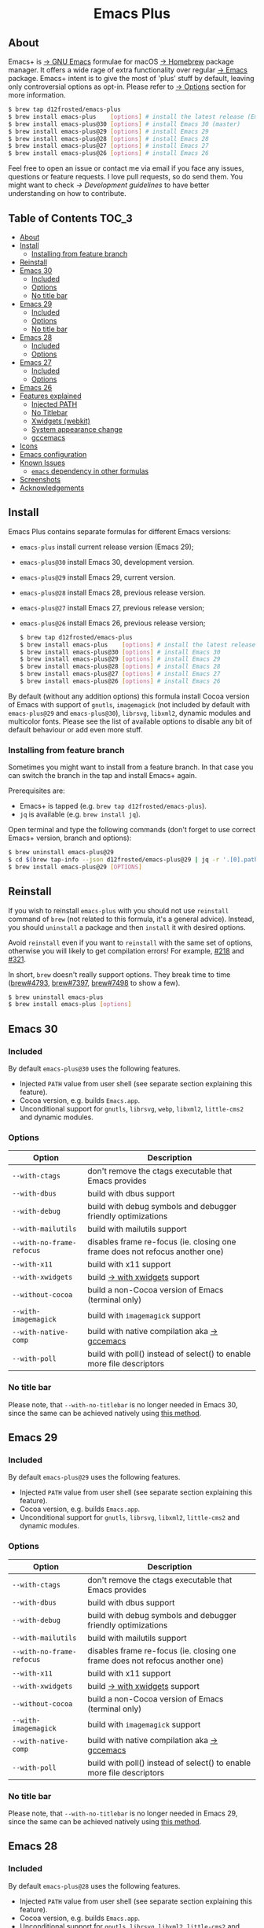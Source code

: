 #+begin_html
<p align="center">
  <img width="256px" src="images/emacs.png" alt="Banner">
</p>
<h1 align="center">Emacs Plus</h1>
<p align="center">
  <a href="https://github.com/d12frosted/homebrew-emacs-plus/actions?query=workflow%3A%22Emacs+30%22">
    <img src="https://github.com/d12frosted/homebrew-emacs-plus/workflows/Emacs%2030/badge.svg" alt="Emacs 30 CI Status Badge">
  </a>
  <a href="https://github.com/d12frosted/homebrew-emacs-plus/actions?query=workflow%3A%22Emacs+29%22">
    <img src="https://github.com/d12frosted/homebrew-emacs-plus/workflows/Emacs%2029/badge.svg" alt="Emacs 29 CI Status Badge">
  </a>
  <a href="https://github.com/d12frosted/homebrew-emacs-plus/actions?query=workflow%3A%22Emacs+28%22">
    <img src="https://github.com/d12frosted/homebrew-emacs-plus/workflows/Emacs%2028/badge.svg" alt="Emacs 28 CI Status Badge">
  </a>
  <a href="https://github.com/d12frosted/homebrew-emacs-plus/actions?query=workflow%3A%22Emacs+27%22">
    <img src="https://github.com/d12frosted/homebrew-emacs-plus/workflows/Emacs%2027/badge.svg" alt="Emacs 27 CI Status Badge">
  </a>
  <a href="https://github.com/d12frosted/homebrew-emacs-plus/actions?query=workflow%3A%22Emacs+26%22">
    <img src="https://github.com/d12frosted/homebrew-emacs-plus/workflows/Emacs%2026/badge.svg" alt="Emacs 26 CI Status Badge">
  </a>
</p>
#+end_html

** About

#+begin_html
<img align="right" width="40%" src="images/screenshot-01.png" alt="Screenshot">
#+end_html

Emacs+ is [[https://www.gnu.org/software/emacs/emacs.html][→ GNU Emacs]] formulae for macOS [[https://brew.sh][→ Homebrew]] package manager. It offers a wide rage of extra functionality over regular [[https://formulae.brew.sh/formula/emacs#default][→ Emacs]] package. Emacs+ intent is to give the most of 'plus' stuff by default, leaving only controversial options as opt-in. Please refer to [[#options][→ Options]] section for more information.

#+begin_src bash
  $ brew tap d12frosted/emacs-plus
  $ brew install emacs-plus    [options] # install the latest release (Emacs 29)
  $ brew install emacs-plus@30 [options] # install Emacs 30 (master)
  $ brew install emacs-plus@29 [options] # install Emacs 29
  $ brew install emacs-plus@28 [options] # install Emacs 28
  $ brew install emacs-plus@27 [options] # install Emacs 27
  $ brew install emacs-plus@26 [options] # install Emacs 26
#+end_src

Feel free to open an issue or contact me via email if you face any issues, questions or feature requests. I love pull requests, so do send them. You might want to check [[docs/development-guidelines.org][→ Development guidelines]] to have better understanding on how to contribute.

** Table of Contents :TOC_3:
  - [[#about][About]]
  - [[#install][Install]]
    - [[#installing-from-feature-branch][Installing from feature branch]]
  - [[#reinstall][Reinstall]]
  - [[#emacs-30][Emacs 30]]
    - [[#included][Included]]
    - [[#options][Options]]
    - [[#no-title-bar][No title bar]]
  - [[#emacs-29][Emacs 29]]
    - [[#included-1][Included]]
    - [[#options-1][Options]]
    - [[#no-title-bar-1][No title bar]]
  - [[#emacs-28][Emacs 28]]
    - [[#included-2][Included]]
    - [[#options-2][Options]]
  - [[#emacs-27][Emacs 27]]
    - [[#included-3][Included]]
    - [[#options-3][Options]]
  - [[#emacs-26][Emacs 26]]
  - [[#features-explained][Features explained]]
    - [[#injected-path][Injected PATH]]
    - [[#no-titlebar][No Titlebar]]
    - [[#xwidgets-webkit][Xwidgets (webkit)]]
    - [[#system-appearance-change][System appearance change]]
    - [[#gccemacs][gccemacs]]
  - [[#icons][Icons]]
  - [[#emacs-configuration][Emacs configuration]]
  - [[#known-issues][Known Issues]]
    - [[#emacs-dependency-in-other-formulas][=emacs= dependency in other formulas]]
  - [[#screenshots][Screenshots]]
  - [[#acknowledgements][Acknowledgements]]

** Install

Emacs Plus contains separate formulas for different Emacs versions:

- =emacs-plus= install current release version (Emacs 29);
- =emacs-plus@30= install Emacs 30, development version.
- =emacs-plus@29= install Emacs 29, current version.
- =emacs-plus@28= install Emacs 28, previous release version.
- =emacs-plus@27= install Emacs 27, previous release version;
- =emacs-plus@26= install Emacs 26, previous release version;

  #+begin_src bash
  $ brew tap d12frosted/emacs-plus
  $ brew install emacs-plus    [options] # install the latest release (Emacs 29)
  $ brew install emacs-plus@30 [options] # install Emacs 30
  $ brew install emacs-plus@29 [options] # install Emacs 29
  $ brew install emacs-plus@28 [options] # install Emacs 28
  $ brew install emacs-plus@27 [options] # install Emacs 27
  $ brew install emacs-plus@26 [options] # install Emacs 26
#+end_src

By default (without any addition options) this formula install Cocoa version of Emacs with support of =gnutls=, =imagemagick= (not included by default with =emacs-plus@29= and =emacs-plus@30=), =librsvg=, =libxml2=, dynamic modules and multicolor fonts. Please see the list of available options to disable any bit of default behaviour or add even more stuff.

*** Installing from feature branch

Sometimes you might want to install from a feature branch. In that case you can switch the branch in the tap and install Emacs+ again.

Prerequisites are:

- Emacs+ is tapped (e.g. =brew tap d12frosted/emacs-plus=).
- =jq= is available (e.g. =brew install jq=).

Open terminal and type the following commands (don't forget to use correct Emacs+ version, branch and options):

#+begin_src bash
  $ brew uninstall emacs-plus@29
  $ cd $(brew tap-info --json d12frosted/emacs-plus@29 | jq -r '.[0].path') && git switch BRANCH
  $ brew install emacs-plus@29 [OPTIONS]
#+end_src

** Reinstall

If you wish to reinstall =emacs-plus= with you should not use =reinstall= command of =brew= (not related to this formula, it's a general advice). Instead, you should =uninstall= a package and then =install= it with desired options.

Avoid =reinstall= even if you want to =reinstall= with the same set of options, otherwise you will likely to get compilation errors! For example, [[https://github.com/d12frosted/homebrew-emacs-plus/issues/218][#218]] and [[https://github.com/d12frosted/homebrew-emacs-plus/issues/321][#321]].

In short, =brew= doesn't really support options. They break time to time ([[https://github.com/Homebrew/brew/issues/4793][brew#4793]], [[https://github.com/Homebrew/brew/issues/7397][brew#7397]], [[https://github.com/Homebrew/brew/issues/7498][brew#7498]] to show a few).

#+BEGIN_SRC bash
  $ brew uninstall emacs-plus
  $ brew install emacs-plus [options]
#+END_SRC

** Emacs 30

*** Included

By default =emacs-plus@30= uses the following features.

- Injected =PATH= value from user shell (see separate section explaining this feature).
- Cocoa version, e.g. builds =Emacs.app=.
- Unconditional support for =gnutls=, =librsvg=, =webp=, =libxml2=, =little-cms2= and dynamic modules.

*** Options

| Option                  | Description                                                                  |
|-------------------------+------------------------------------------------------------------------------|
| =--with-ctags=            | don't remove the ctags executable that Emacs provides                        |
| =--with-dbus=             | build with dbus support                                                      |
| =--with-debug=            | build with debug symbols and debugger friendly optimizations                 |
| =--with-mailutils=        | build with mailutils support                                                 |
| =--with-no-frame-refocus= | disables frame re-focus (ie. closing one frame does not refocus another one) |
| =--with-x11=              | build with x11 support                                                       |
| =--with-xwidgets=         | build [[#xwidgets-webkit][→ with xwidgets]] support                                                |
| =--without-cocoa=         | build a non-Cocoa version of Emacs (terminal only)                           |
| =--with-imagemagick=      | build with =imagemagick= support                                               |
| =--with-native-comp=      | build with native compilation aka [[#gccemacs][→ gccemacs]]                                 |
| =--with-poll=             | build with poll() instead of select() to enable more file descriptors        |

*** No title bar
Please note, that ~--with-no-titlebar~ is no longer needed in Emacs 30, since the same can be achieved natively using [[https://github.com/d12frosted/homebrew-emacs-plus#emacs-29-and-emacs-30][this method]].

** Emacs 29

*** Included

By default =emacs-plus@29= uses the following features.

- Injected =PATH= value from user shell (see separate section explaining this feature).
- Cocoa version, e.g. builds =Emacs.app=.
- Unconditional support for =gnutls=, =librsvg=, =libxml2=, =little-cms2= and dynamic modules.

*** Options

| Option                  | Description                                                                  |
|-------------------------+------------------------------------------------------------------------------|
| =--with-ctags=            | don't remove the ctags executable that Emacs provides                        |
| =--with-dbus=             | build with dbus support                                                      |
| =--with-debug=            | build with debug symbols and debugger friendly optimizations                 |
| =--with-mailutils=        | build with mailutils support                                                 |
| =--with-no-frame-refocus= | disables frame re-focus (ie. closing one frame does not refocus another one) |
| =--with-x11=              | build with x11 support                                                       |
| =--with-xwidgets=         | build [[#xwidgets-webkit][→ with xwidgets]] support                                                |
| =--without-cocoa=         | build a non-Cocoa version of Emacs (terminal only)                           |
| =--with-imagemagick=      | build with =imagemagick= support                                               |
| =--with-native-comp=      | build with native compilation aka [[#gccemacs][→ gccemacs]]                                 |
| =--with-poll=             | build with poll() instead of select() to enable more file descriptors        |

*** No title bar
Please note, that ~--with-no-titlebar~ is no longer needed in Emacs 29, since the same can be achieved natively using [[https://github.com/d12frosted/homebrew-emacs-plus#emacs-29-and-emacs-30][this method]].

** Emacs 28

*** Included

By default =emacs-plus@28= uses the following features.

- Injected =PATH= value from user shell (see separate section explaining this feature).
- Cocoa version, e.g. builds =Emacs.app=.
- Unconditional support for =gnutls=, =librsvg=, =libxml2=, =little-cms2= and dynamic modules.

*** Options

| Option                               | Description                                                                  |
|--------------------------------------+------------------------------------------------------------------------------|
| =--with-ctags=                         | don't remove the ctags executable that Emacs provides                        |
| =--with-dbus=                          | build with dbus support                                                      |
| =--with-debug=                         | build with debug symbols and debugger friendly optimizations                 |
| =--with-mailutils=                     | build with mailutils support                                                 |
| =--with-no-frame-refocus=              | disables frame re-focus (ie. closing one frame does not refocus another one) |
| =--with-no-titlebar=                   | build [[#no-titlebar][→ without titlebar]]                                                     |
| =--with-no-titlebar-and-round-corners= | build [[#no-titlebar][→ without titlebar]], but round corners instead of square                |
| =--with-x11=                           | build with x11 support                                                       |
| =--with-xwidgets=                      | build [[#xwidgets-webkit][→ with xwidgets]] support                                                |
| =--without-cocoa=                      | build a non-Cocoa version of Emacs (terminal only)                           |
| =--with-imagemagick=                   | build with =imagemagick= support                                               |
| =--HEAD=                               | build from =emacs-28= branch                                                   |
| =--with-native-comp=                   | build with native compilation aka [[#gccemacs][→ gccemacs]]                                 |
|                                      |                                                                              |

** Emacs 27

*** Included

By default =emacs-plus@27= uses the following features.

- Cocoa version, e.g. builds =Emacs.app=.
- Unconditional support for =gnutls=, =librsvg=, =libxml2=, =little-cms2= and dynamic modules.

*** Options

| Option                  | Description                                                                  |
|-------------------------+------------------------------------------------------------------------------|
| =--with-ctags=            | don't remove the ctags executable that Emacs provides                        |
| =--with-dbus=             | build with dbus support                                                      |
| =--with-debug=            | build with debug symbols and debugger friendly optimizations                 |
| =--with-mailutils=        | build with mailutils support                                                 |
| =--with-no-frame-refocus= | disables frame re-focus (ie. closing one frame does not refocus another one) |
| =--with-no-titlebar=      | build [[#no-titlebar][→ without titlebar]]                                                     |
| =--with-x11=              | build with x11 support                                                       |
| =--with-xwidgets=         | build [[#xwidgets-webkit][→ with xwidgets]] support                                                |
| =--without-cocoa=         | build a non-Cocoa version of Emacs (terminal only)                           |
| =--without-imagemagick=   | build without =imagemagick= support                                            |
| =--HEAD=                  | build from =emacs-27= branch                                                   |

** Emacs 26

Emacs 26 comes without any available options due to [[https://github.com/d12frosted/homebrew-emacs-plus/issues/195][→ #195]].

** Features explained

*** Injected PATH

#+begin_quote
Ever find that a command works in your shell, but not in Emacs?

(c) @purcell
#+end_quote

In macOS applications are started in the login environment, meaning that all user defined environment variables are not available in application process. In the most cases it's not a big deal, but in Emacs it becomes a source of troubles as we want to use binaries from the non-standard locations (for example, those installed via package managers).

There is a wonderful solution to overcome this problem, [[https://github.com/purcell/exec-path-from-shell][purcell/exec-path-from-shell]]. As with any package that is not preinstalled with Emacs, you need to discover it first, and then install it. And while being a well known package and popular package (top 100 on MELPA), not everyone install it. In addition, with =native-comp= feature you might need it's functionality before any package is bootstrapped.

All that being said, during installation Emacs+ injects value of =PATH= into =Emacs.app/Contents/Info.plist= file, making this value available whenever you start =Emacs.app= from Finder, Docker, Spotlight, =open= command in Terminal or via =launchd=. This solves a wide range of problems for GUI users without the need to use [[https://github.com/purcell/exec-path-from-shell][purcell/exec-path-from-shell]], but if needed you can still fall back to this wonderful package, especially if you need other variables.

In case you have a non-trivial setup relying on specific value of =PATH= inherited from current terminal session, it is advised to start Emacs using =/opt/homebrew/bin/emacs= instead of =open -n -a /path/to/Emacs.app=, because =open= messes around with =PATH= value even without Emacs+ injection. You can find more information in [[https://github.com/d12frosted/homebrew-emacs-plus/issues/469][#469]].

And if for some reason PATH injection doesn't work for you, report it either in [[https://github.com/d12frosted/homebrew-emacs-plus/issues/469][#469]] or open a new issue.

*** No Titlebar

| square corners                                    | round corners                                    |
|---------------------------------------------------+--------------------------------------------------|
| [[/images/screenshot-no-titlebar-square-corners.png]] | [[/images/screenshot-no-titlebar-round-corners.png]] |

**** Emacs 28 and Emacs 27

This patch is enabled with the =--with-no-titlebar= option for =emacs-plus@27= and =emacs-plus@28=. It is meant for use with window tiling applications like [[https://github.com/koekeishiya/yabai][→ yabai]], [[https://github.com/koekeishiya/chunkwm][→ chunkwm]] or [[https://github.com/ianyh/Amethyst][→ amethyst]] so that the titlebar won't take up screen real estate.

Use =--with-no-titlebar-and-round-corners= option (instead of =--with-no-titlebar=), if you want to keep round corners (for example, to be consistent with other macOS applications).

If you see gaps between your emacs frames and other windows, try this:

#+BEGIN_SRC emacs-lisp
  (setq frame-resize-pixelwise t)
#+END_SRC

**** Emacs 29 and Emacs 30

In =emacs-plus@29= and =emacs-plus@30= this option is not available anymore as you can achieve the same result using Emacs Lisp by adding the following line in your =early-init.el= file:

#+begin_src emacs-lisp
  (add-to-list 'default-frame-alist '(undecorated . t))
#+end_src

Add the following line instead for round corners:

#+begin_src emacs-lisp
  (add-to-list 'default-frame-alist '(undecorated-round . t))
#+end_src

*** Xwidgets (webkit)

Browse the web in Emacs as in modern browser.

The original [[https://www.emacswiki.org/emacs/EmacsXWidgets][→ Emacs xwidgets]] builds and works on macOS however must be used with X11 and hence not practical option on macOS. This version enables =xwidgets= on native macOS Cocoa via embedding a native webkit window.

More details can be seen here [[https://github.com/veshboo/emacs][→ Veshboo's emacs branch]].

*** System appearance change

This patch is enabled by default and can't be disabled. It adds a hook, =ns-system-appearance-change-functions=, that is called once the system appearance is changed. Functions added to this hook will be called with one argument, a symbol that is either =light= or =dark=. This mainly allows loading a different theme to better match the system appearance.

#+begin_src emacs-lisp
  (defun my/apply-theme (appearance)
    "Load theme, taking current system APPEARANCE into consideration."
    (mapc #'disable-theme custom-enabled-themes)
    (pcase appearance
      ('light (load-theme 'tango t))
      ('dark (load-theme 'tango-dark t))))

  (add-hook 'ns-system-appearance-change-functions #'my/apply-theme)
#+end_src

Note that this hook is also run once when Emacs is initialized, so simply adding the above to your =init.el= will allow matching the system appearance upon startup. You can also determine what the current system appearance is by inspecting the value of the =ns-system-appearance= variable.

The hook is NOT run in TTY Emacs sessions.

*** gccemacs

#+begin_quote
gccemacs is a modified Emacs capable of compiling and running Emacs Lisp as native code in form of re-loadable elf files. As the name suggests this is achieved blending together Emacs and the gcc infrastructure.

[[https://akrl.sdf.org/gccemacs.html][→ Andrea Corallo]]
#+end_quote

While =gccemacs= gives performance boost in many scenarios, this feature is still experimental and might require time and effort from your side for it to work! Use at our own risk :)

Please see official [[https://akrl.sdf.org/gccemacs.html][→ gccemacs documentation]] for more information.

Knows issues:

- =ld: library not found for -lSystem=. This only happens on older versions of =gcc= installed by Homebrew. Please execute =$ brew reinstall gcc libgccjit= to resolve this issue.
- Errors during compilation of your =init.el=. Try running Emacs with =-Q= option and give it some time to compile everything (maybe run =M-x= to force compilation) - you shall see buffer =*Async-native-compile-log*= in the list of buffers.

** Icons

| Option                                        | Author                     | Image                                                  | URL     |
|-----------------------------------------------+----------------------------+--------------------------------------------------------+---------|
| =--with-EmacsIcon1-icon=                      | [[https://github.com/jasonm23][→ Jason Milkins]]            | [[/icons/preview/EmacsIcon1_128.png]]                      | [[https://github.com/emacsfodder/emacs-icons-project][→ Link]]  |
| =--with-EmacsIcon2-icon=                      | [[https://github.com/jasonm23][→ Jason Milkins]]            | [[/icons/preview/EmacsIcon2_128.png]]                      | [[https://github.com/emacsfodder/emacs-icons-project][→ Link]]  |
| =--with-EmacsIcon3-icon=                      | [[https://github.com/jasonm23][→ Jason Milkins]]            | [[/icons/preview/EmacsIcon3_128.png]]                      | [[https://github.com/emacsfodder/emacs-icons-project][→ Link]]  |
| =--with-EmacsIcon4-icon=                      | [[https://github.com/jasonm23][→ Jason Milkins]]            | [[/icons/preview/EmacsIcon4_128.png]]                      | [[https://github.com/emacsfodder/emacs-icons-project][→ Link]]  |
| =--with-EmacsIcon5-icon=                      | [[https://github.com/jasonm23][→ Jason Milkins]]            | [[/icons/preview/EmacsIcon5_128.png]]                      | [[https://github.com/emacsfodder/emacs-icons-project][→ Link]]  |
| =--with-EmacsIcon6-icon=                      | [[https://github.com/jasonm23][→ Jason Milkins]]            | [[/icons/preview/EmacsIcon6_128.png]]                      | [[https://github.com/emacsfodder/emacs-icons-project][→ Link]]  |
| =--with-EmacsIcon7-icon=                      | [[https://github.com/jasonm23][→ Jason Milkins]]            | [[/icons/preview/EmacsIcon7_128.png]]                      | [[https://github.com/emacsfodder/emacs-icons-project][→ Link]]  |
| =--with-EmacsIcon8-icon=                      | [[https://github.com/jasonm23][→ Jason Milkins]]            | [[/icons/preview/EmacsIcon8_128.png]]                      | [[https://github.com/emacsfodder/emacs-icons-project][→ Link]]  |
| =--with-EmacsIcon9-icon=                      | [[https://github.com/jasonm23][→ Jason Milkins]]            | [[/icons/preview/EmacsIcon9_128.png]]                      | [[https://github.com/emacsfodder/emacs-icons-project][→ Link]]  |
| =--with-cacodemon-icon=                       | [[https://gitlab.com/wildwestrom][→ Christian Westrom]]        | [[/icons/preview/cacodemon_128.png]]                       | [[https://gitlab.com/wildwestrom/emacs-doom-icon][→ Link]]  |
| =--with-dragon-icon=                          | [[https://github.com/willbchang][→ Will B Chang]]             | [[/icons/preview/dragon_128.png]]                          | [[https://github.com/willbchang/emacs-dragon-icon][→ Link]]  |
| =--with-elrumo1-icon=                         | [[https://github.com/elrumo][→ Elias]]                    | [[/icons/preview/elrumo1_128.png]]                         | [[https://github.com/d12frosted/homebrew-emacs-plus/issues/303#issuecomment-763928162][→ Link]]  |
| =--with-elrumo2-icon=                         | [[https://github.com/elrumo][→ Elias]]                    | [[/icons/preview/elrumo2_128.png]]                         | [[https://github.com/d12frosted/homebrew-emacs-plus/issues/303#issuecomment-763928162][→ Link]]  |
| =--with-emacs-card-blue-deep-icon=            | [[https://github.com/jasonm23][→ Jason Milkins]]            | [[/icons/preview/emacs-card-blue-deep_128.png]]            | [[https://github.com/emacsfodder/emacs-icons-project][→ Link]]  |
| =--with-emacs-card-british-racing-green-icon= | [[https://github.com/jasonm23][→ Jason Milkins]]            | [[/icons/preview/emacs-card-british-racing-green_128.png]] | [[https://github.com/emacsfodder/emacs-icons-project][→ Link]]  |
| =--with-emacs-card-carmine-icon=              | [[https://github.com/jasonm23][→ Jason Milkins]]            | [[/icons/preview/emacs-card-carmine_128.png]]              | [[https://github.com/emacsfodder/emacs-icons-project][→ Link]]  |
| =--with-emacs-card-green-icon=                | [[https://github.com/jasonm23][→ Jason Milkins]]            | [[/icons/preview/emacs-card-green_128.png]]                | [[https://github.com/emacsfodder/emacs-icons-project][→ Link]]  |
| =--with-gnu-head-icon=                        | [[https://github.com/aurium][→ Aurélio A. Heckert]]       | [[/icons/preview/gnu-head_128.png]]                        | [[https://www.gnu.org/graphics/heckert_gnu.html][→ Link]]  |
| =--with-memeplex-slim-icon=                   | [[https://github.com/memeplex][→ memeplex]]                 | [[/icons/preview/memeplex-slim_128.png]]                   | [[https://github.com/d12frosted/homebrew-emacs-plus/issues/419#issuecomment-966735773][→ Link]]  |
| =--with-memeplex-wide-icon=                   | [[https://github.com/memeplex][→ memeplex]]                 | [[/icons/preview/memeplex-wide_128.png]]                   | [[https://github.com/d12frosted/homebrew-emacs-plus/issues/419#issuecomment-966735773][→ Link]]  |
| =--with-modern-alecive-flatwoken-icon=        | [[https://www.iconarchive.com/artist/alecive.html][→ Alessandro Roncone]]       | [[/icons/preview/modern-alecive-flatwoken_128.png]]        | [[https://www.iconarchive.com/show/flatwoken-icons-by-alecive.html][→ Link]]  |
| =--with-modern-asingh4242-icon=               | [[https://imgur.com/user/asingh4242][→ Asingh4242]]               | [[/icons/preview/modern-asingh4242_128.png]]               | [[https://imgur.com/YGxjLZw][→ Link]]  |
| =--with-modern-azhilin-icon=                  | Andrew Zhilin              | [[/icons/preview/modern-azhilin_128.png]]                  | [[https://commons.wikimedia.org/wiki/File:Emacs-icon-48x48.png][→ Link]]  |
| =--with-modern-bananxan-icon=                 | [[https://www.deviantart.com/bananxan][→ BananXan]]                 | [[/icons/preview/modern-bananxan_128.png]]                 | [[https://www.deviantart.com/bananxan/art/Emacs-icon-207744728][→ Link]]  |
| =--with-modern-black-dragon-icon=             | [[https://www.cleanpng.com/users/@osike.html][→ Osike]]                    | [[/icons/preview/modern-black-dragon_128.png]]             | [[https://www.cleanpng.com/png-spacemacs-computer-software-command-line-interface-3947037][→ Link]]  |
| =--with-modern-black-gnu-head-icon=           | [[http://www.aha-soft.com][→ Aha-Soft]]                 | [[/icons/preview/modern-black-gnu-head_128.png]]           | [[https://www.iconfinder.com/iconsets/flat-round-system][→ Link]]  |
| =--with-modern-black-variant-icon=            | [[https://www.deviantart.com/blackvariant/about][→ BlackVariant]]             | [[/icons/preview/modern-black-variant_128.png]]            | [[https://www.deviantart.com/blackvariant][→ Link]]  |
| =--with-modern-bokehlicia-captiva-icon=       | [[https://www.deviantart.com/bokehlicia][→ Bokehlicia]]               | [[/icons/preview/modern-bokehlicia-captiva_128.png]]       | [[https://www.iconarchive.com/show/captiva-icons-by-bokehlicia/emacs-icon.html][→ Link]]  |
| =--with-modern-cg433n-icon=                   | [[https://github.com/cg433n][→ cg433n]]                   | [[/icons/preview/modern-cg433n_128.png]]                   | [[https://github.com/cg433n/emacs-mac-icon][→ Link]]  |
| =--with-modern-doom-icon=                     | [[http://eccentric-j.com/][→ Eccentric J]]              | [[/icons/preview/modern-doom_128.png]]                     | [[https://github.com/eccentric-j/doom-icon][→ Link]]  |
| =--with-modern-doom3-icon=                    | [[http://eccentric-j.com/][→ Eccentric J]]              | [[/icons/preview/modern-doom3_128.png]]                    | [[https://github.com/eccentric-j/doom-icon][→ Link]]  |
| =--with-modern-icon=                          | Unknown                    | [[/icons/preview/modern_128.png]]                          | Unknown |
| =--with-modern-mzaplotnik-icon=               | [[https://commons.wikimedia.org/wiki/User:MZaplotnik][→ Matjaz Zaplotnik]]         | [[/icons/preview/modern-mzaplotnik_128.png]]               | [[https://commons.wikimedia.org/wiki/File:Emacs-icon-48x48.svg][→ Link]]  |
| =--with-modern-nuvola-icon=                   | [[https://en.wikipedia.org/wiki/David_Vignoni][→ David Vignoni]]            | [[/icons/preview/modern-nuvola_128.png]]                   | [[https://commons.wikimedia.org/wiki/File:Nuvola_apps_emacs_vector.svg][→ Link]]  |
| =--with-modern-orange-icon=                   | [[https://github.com/VentGrey][→ Omar Jair Purata Funes]]   | [[/icons/preview/modern-orange_128.png]]                   | [[https://github.com/PapirusDevelopmentTeam/papirus-icon-theme/issues/1742][→ Link]]  |
| =--with-modern-paper-icon=                    | [[https://github.com/snwh][→ Sam Hewitt]]               | [[/icons/preview/modern-paper_128.png]]                    | [[https://github.com/snwh/paper-icon-theme/blob/master/Paper/512x512/apps/emacs.png][→ Link]]  |
| =--with-modern-papirus-icon=                  | [[https://github.com/PapirusDevelopmentTeam][→ Papirus Development Team]] | [[/icons/preview/modern-papirus_128.png]]                  | [[https://github.com/PapirusDevelopmentTeam/papirus-icon-theme][→ Link]]  |
| =--with-modern-pen-3d-icon=                   | Unknown                    | [[/icons/preview/modern-pen-3d_128.png]]                   | [[https://download-mirror.savannah.gnu.org/releases/emacs/icons][→ Link]]  |
| =--with-modern-pen-black-icon=                | [[https://gitlab.com/csantosb][→ Cayetano Santos]]          | [[/icons/preview/modern-pen-black_128.png]]                | [[https://gitlab.com/uploads/-/system/project/avatar/11430322/emacs_icon_132408.png][→ Link]]  |
| =--with-modern-pen-icon=                      | [[https://github.com/nanasess][→ Kentaro Ohkouchi]]         | [[/icons/preview/modern-pen_128.png]]                      | [[https://github.com/nanasess/EmacsIconCollections][→ Link]]  |
| =--with-modern-pen-lds56-icon=                | [[http://lds56.github.io/about][→ lds56]]                    | [[/icons/preview/modern-pen-lds56_128.png]]                | [[http://lds56.github.io/notes/emacs-icon-redesigned][→ Link]]  |
| =--with-modern-purple-flat-icon=              | [[https://jeremiahfoster.com][→ Jeremiah Foster]]          | [[/icons/preview/modern-purple-flat_128.png]]              | [[https://icon-icons.com/icon/emacs/103962][→ Link]]  |
| =--with-modern-sexy-v1-icon=                  | [[https://emacs.sexy][→ Emacs is Sexy]]            | [[/icons/preview/modern-sexy-v1_128.png]]                  | [[https://emacs.sexy][→ Link]]  |
| =--with-modern-sexy-v2-icon=                  | [[https://emacs.sexy][→ Emacs is Sexy]]            | [[/icons/preview/modern-sexy-v2_128.png]]                  | [[https://emacs.sexy][→ Link]]  |
| =--with-modern-sjrmanning-icon=               | [[https://github.com/sjrmanning][→ sjrmannings]]              | [[/icons/preview/modern-sjrmanning_128.png]]               | [[https://github.com/sjrmanning/emacs-icon][→ Link]]  |
| =--with-modern-vscode-icon=                   | [[https://github.com/vdegenne][→ Valentin Degenne]]         | [[/icons/preview/modern-vscode_128.png]]                   | [[https://github.com/VSCodeEmacs/Emacs][→ Link]]  |
| =--with-modern-yellow-icon=                   | Unknown                    | [[/icons/preview/modern-yellow_128.png]]                   | [[http://getdrawings.com/emacs-icon#emacs-icon-75.png][→ Link]]  |
| =--with-nobu417-big-sur-icon=                 | [[https://github.com/nobu417][→ Nobuyuki Sato]]            | [[/icons/preview/nobu417-big-sur_128.png]]                 | [[https://github.com/nobu417/emacs-icon-replacement-for-macos-big-sur][→ Link]]  |
| =--with-retro-emacs-logo-icon=                | [[https://www.ee.ryerson.ca/~elf/][→ Luis Fernandes]]           | [[/icons/preview/retro-emacs-logo_128.png]]                | [[https://en.m.wikipedia.org/wiki/File:Emacs-logo.svg][→ Link]]  |
| =--with-retro-gnu-meditate-levitate-icon=     | Nevrax Design Team         | [[/icons/preview/retro-gnu-meditate-levitate_128.png]]     | [[https://www.gnu.org/graphics/meditate.en.html][→ Link]]  |
| =--with-retro-sink-bw-icon=                   | Unknown                    | [[/icons/preview/retro-sink-bw_128.png]]                   | [[https://www.teuton.org/~ejm/emacsicon/][→ Link]]  |
| =--with-retro-sink-icon=                      | [[https://www.teuton.org/~ejm/][→ Erik Mugele]]              | [[/icons/preview/retro-sink_128.png]]                      | [[https://www.teuton.org/~ejm/emacsicon/][→ Link]]  |
| =--with-savchenkovaleriy-big-sur-icon=        | [[https://github.com/SavchenkoValeriy][→ Valeriy Savchenko]]        | [[/icons/preview/savchenkovaleriy-big-sur_128.png]]        | [[https://github.com/SavchenkoValeriy/emacs-icons][→ Link]]  |
| =--with-skamacs-icon=                         | [[https://github.com/compufox][→ compufox]]                 | [[/icons/preview/skamacs_128.png]]                         | [[https://github.com/compufox/skamacs-icon][→ Link]]  |
| =--with-spacemacs-icon=                       | [[https://github.com/nashamri][→ Nasser Alshammari]]        | [[/icons/preview/spacemacs_128.png]]                       | [[https://github.com/nashamri/spacemacs-logo][→ Link]]  |

** Emacs configuration

Emacs is a journey. And for some of you these projects might be inspiring.

- [[https://github.com/purcell/emacs.d][→ Steve Purcell's .emacs.d]]
- [[https://github.com/syl20bnr/spacemacs/][→ Spacemacs]]
- [[https://github.com/hlissner/doom-emacs][→ doom-emacs]]
- [[https://github.com/bbatsov/prelude][→ Prelude]]

** Known Issues

Please checkout [[https://github.com/d12frosted/homebrew-emacs-plus/issues][→ Issues]] page for a list of all known issues. But here are several you should be aware of.

*** =emacs= dependency in other formulas

In some cases (like when installing =cask=) regular =emacs= package will be required. In such cases you might want to install all dependencies manually (except for =emacs=) and then install desired package with =--ignore-dependencies= option.

#+BEGIN_SRC bash
$ brew install cask --ignore-dependencies
#+END_SRC

** Screenshots

#+BEGIN_HTML
<p align="center">
  <img src="images/screenshot-01.png">
</p>
#+END_HTML

#+BEGIN_HTML
<p align="center">
  <img src="images/screenshot-02.png">
</p>
#+END_HTML

** Acknowledgements

Many thanks to all [[https://github.com/d12frosted/homebrew-emacs-plus/graphs/contributors][→ contributors]], issue reporters and bottle providers ([[https://github.com/wadkar][→ Sudarshan Wadkar]], [[https://github.com/jonhermansen][→ Jon Hermansen]]).

Special thanks to patrons [[https://www.patreon.com/d12frosted][supporting]] existence of this project:

- [[https://github.com/jidicula][→ Johanan Idicula]]
- [[http://github.com/lyndondrake][→ Lyndon Drake]]
